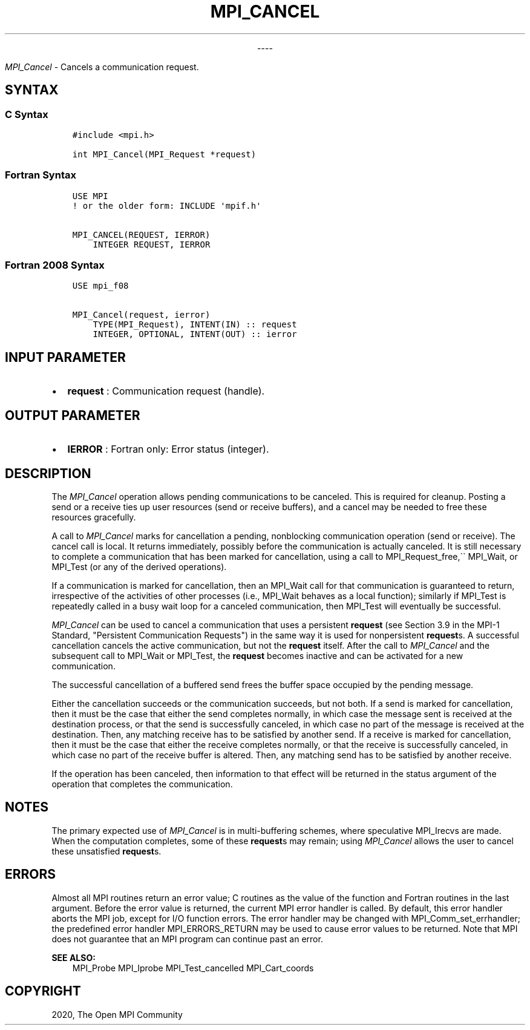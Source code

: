 .\" Man page generated from reStructuredText.
.
.TH "MPI_CANCEL" "3" "Jan 03, 2022" "" "Open MPI"
.
.nr rst2man-indent-level 0
.
.de1 rstReportMargin
\\$1 \\n[an-margin]
level \\n[rst2man-indent-level]
level margin: \\n[rst2man-indent\\n[rst2man-indent-level]]
-
\\n[rst2man-indent0]
\\n[rst2man-indent1]
\\n[rst2man-indent2]
..
.de1 INDENT
.\" .rstReportMargin pre:
. RS \\$1
. nr rst2man-indent\\n[rst2man-indent-level] \\n[an-margin]
. nr rst2man-indent-level +1
.\" .rstReportMargin post:
..
.de UNINDENT
. RE
.\" indent \\n[an-margin]
.\" old: \\n[rst2man-indent\\n[rst2man-indent-level]]
.nr rst2man-indent-level -1
.\" new: \\n[rst2man-indent\\n[rst2man-indent-level]]
.in \\n[rst2man-indent\\n[rst2man-indent-level]]u
..

.sp
.ce
----

.ce 0
.sp
.sp
\fI\%MPI_Cancel\fP \- Cancels a communication request.
.SH SYNTAX
.SS C Syntax
.INDENT 0.0
.INDENT 3.5
.sp
.nf
.ft C
#include <mpi.h>

int MPI_Cancel(MPI_Request *request)
.ft P
.fi
.UNINDENT
.UNINDENT
.SS Fortran Syntax
.INDENT 0.0
.INDENT 3.5
.sp
.nf
.ft C
USE MPI
! or the older form: INCLUDE \(aqmpif.h\(aq

MPI_CANCEL(REQUEST, IERROR)
    INTEGER REQUEST, IERROR
.ft P
.fi
.UNINDENT
.UNINDENT
.SS Fortran 2008 Syntax
.INDENT 0.0
.INDENT 3.5
.sp
.nf
.ft C
USE mpi_f08

MPI_Cancel(request, ierror)
    TYPE(MPI_Request), INTENT(IN) :: request
    INTEGER, OPTIONAL, INTENT(OUT) :: ierror
.ft P
.fi
.UNINDENT
.UNINDENT
.SH INPUT PARAMETER
.INDENT 0.0
.IP \(bu 2
\fBrequest\fP : Communication request (handle).
.UNINDENT
.SH OUTPUT PARAMETER
.INDENT 0.0
.IP \(bu 2
\fBIERROR\fP : Fortran only: Error status (integer).
.UNINDENT
.SH DESCRIPTION
.sp
The \fI\%MPI_Cancel\fP operation allows pending communications to be
canceled. This is required for cleanup. Posting a send or a receive ties
up user resources (send or receive buffers), and a cancel may be needed
to free these resources gracefully.
.sp
A call to \fI\%MPI_Cancel\fP marks for cancellation a pending, nonblocking
communication operation (send or receive). The cancel call is local. It
returns immediately, possibly before the communication is actually
canceled. It is still necessary to complete a communication that has
been marked for cancellation, using a call to MPI_Request_free,\(ga\(ga
MPI_Wait, or MPI_Test (or any of the derived operations).
.sp
If a communication is marked for cancellation, then an MPI_Wait call
for that communication is guaranteed to return, irrespective of the
activities of other processes (i.e., MPI_Wait behaves as a local
function); similarly if MPI_Test is repeatedly called in a busy wait
loop for a canceled communication, then MPI_Test will eventually be
successful.
.sp
\fI\%MPI_Cancel\fP can be used to cancel a communication that uses a
persistent \fBrequest\fP (see Section 3.9 in the MPI\-1 Standard,
"Persistent Communication Requests") in the same way it is used for
nonpersistent \fBrequest\fPs. A successful cancellation cancels the
active communication, but not the \fBrequest\fP itself. After the call to
\fI\%MPI_Cancel\fP and the subsequent call to MPI_Wait or MPI_Test,
the \fBrequest\fP becomes inactive and can be activated for a new
communication.
.sp
The successful cancellation of a buffered send frees the buffer space
occupied by the pending message.
.sp
Either the cancellation succeeds or the communication succeeds, but not
both. If a send is marked for cancellation, then it must be the case
that either the send completes normally, in which case the message sent
is received at the destination process, or that the send is successfully
canceled, in which case no part of the message is received at the
destination. Then, any matching receive has to be satisfied by another
send. If a receive is marked for cancellation, then it must be the case
that either the receive completes normally, or that the receive is
successfully canceled, in which case no part of the receive buffer is
altered. Then, any matching send has to be satisfied by another receive.
.sp
If the operation has been canceled, then information to that effect will
be returned in the status argument of the operation that completes the
communication.
.SH NOTES
.sp
The primary expected use of \fI\%MPI_Cancel\fP is in multi\-buffering
schemes, where speculative MPI_Irecvs are made. When the computation
completes, some of these \fBrequest\fPs may remain; using \fI\%MPI_Cancel\fP
allows the user to cancel these unsatisfied \fBrequest\fPs.
.SH ERRORS
.sp
Almost all MPI routines return an error value; C routines as the value
of the function and Fortran routines in the last argument. Before the
error value is returned, the current MPI error handler is called. By
default, this error handler aborts the MPI job, except for I/O function
errors. The error handler may be changed with
MPI_Comm_set_errhandler; the predefined error handler
MPI_ERRORS_RETURN may be used to cause error values to be returned.
Note that MPI does not guarantee that an MPI program can continue past
an error.
.sp
\fBSEE ALSO:\fP
.INDENT 0.0
.INDENT 3.5
MPI_Probe MPI_Iprobe MPI_Test_cancelled MPI_Cart_coords
.UNINDENT
.UNINDENT
.SH COPYRIGHT
2020, The Open MPI Community
.\" Generated by docutils manpage writer.
.

